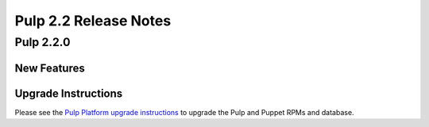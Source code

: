 ======================
Pulp 2.2 Release Notes
======================

Pulp 2.2.0
==========

New Features
------------

Upgrade Instructions
--------------------

Please see the
`Pulp Platform upgrade instructions <https://pulp-user-guide.readthedocs.org/en/pulp-2.2/release-notes.html>`_
to upgrade the Pulp and Puppet RPMs and database.
